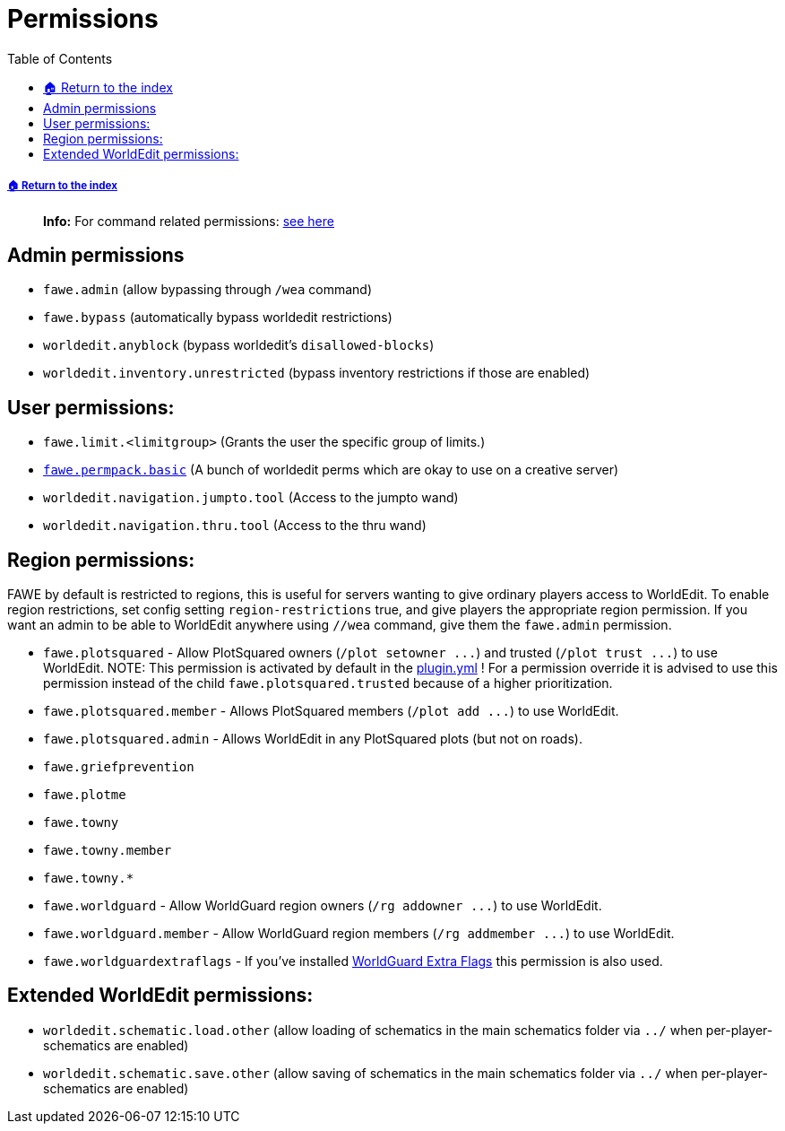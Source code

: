 = Permissions
:toc: left
:toclevels: 3
:icons: font

===== xref:../README.adoc[🏠 Return to the index]

____
//TODO update link
*Info:* For command related permissions: https://github.com/IntellectualSites/FastAsyncWorldEdit-Documentation/wiki/Main-Commands-and-Permissions[see here]
____

== Admin permissions

* `fawe.admin` (allow bypassing through `/wea` command)
* `fawe.bypass` (automatically bypass worldedit restrictions)
* `worldedit.anyblock` (bypass worldedit's `disallowed-blocks`)
* `worldedit.inventory.unrestricted` (bypass inventory restrictions if those are enabled)

== User permissions:

* `fawe.limit.<limitgroup>` (Grants the user the specific group of limits.)
* https://github.com/IntellectualSites/FastAsyncWorldEdit/blob/main/worldedit-bukkit/src/main/resources/plugin.yml#L31[`fawe.permpack.basic`] (A bunch of worldedit perms which are okay to use on a creative server)
* `worldedit.navigation.jumpto.tool` (Access to the jumpto wand)
* `worldedit.navigation.thru.tool` (Access to the thru wand)

== Region permissions:

FAWE by default is restricted to regions, this is useful for servers wanting to give ordinary players access to WorldEdit.  To enable region restrictions, set config setting `region-restrictions` true, and give players the appropriate region permission.  If you want an admin to be able to WorldEdit anywhere using `//wea` command, give them the `fawe.admin` permission.

* `fawe.plotsquared` - Allow PlotSquared owners (`+/plot setowner ...+`) and trusted (`+/plot trust ...+`) to use WorldEdit. NOTE: This permission is activated by default in the https://github.com/IntellectualSites/FastAsyncWorldEdit/blob/e40a657faf993536133b2e1bbe771a5c96619bd7/worldedit-bukkit/src/main/resources/plugin.yml#L14-L17[plugin.yml] ! For a permission override it is advised to use this permission instead of the child `fawe.plotsquared.trusted` because of a higher prioritization.
* `fawe.plotsquared.member` - Allows PlotSquared members (`+/plot add ...+`) to use WorldEdit.
* `fawe.plotsquared.admin` - Allows WorldEdit in any PlotSquared plots (but not on roads).
* `fawe.griefprevention`
* `fawe.plotme`
* `fawe.towny`
* `fawe.towny.member`
* `fawe.towny.*`
* `fawe.worldguard` - Allow WorldGuard region owners (`+/rg addowner ...+`) to use WorldEdit.
* `fawe.worldguard.member` - Allow WorldGuard region members (`+/rg addmember ...+`) to use WorldEdit.
* `fawe.worldguardextraflags` - If you've installed https://www.spigotmc.org/resources/worldguard-extra-flags.4823/[WorldGuard Extra Flags] this permission is also used.

== Extended WorldEdit permissions:

* `worldedit.schematic.load.other` (allow loading of schematics in the main schematics folder via `../` when per-player-schematics are enabled)
* `worldedit.schematic.save.other` (allow saving of schematics in the main schematics folder via `../` when per-player-schematics are enabled)
